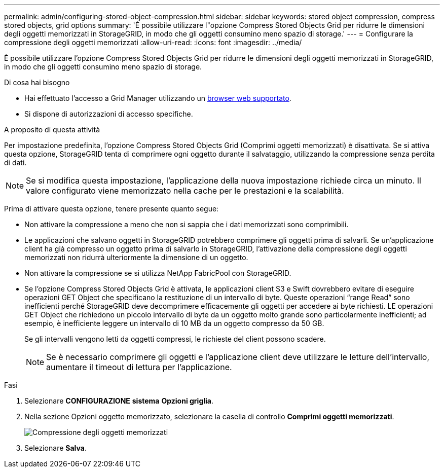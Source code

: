 ---
permalink: admin/configuring-stored-object-compression.html 
sidebar: sidebar 
keywords: stored object compression, compress stored objects, grid options 
summary: 'È possibile utilizzare l"opzione Compress Stored Objects Grid per ridurre le dimensioni degli oggetti memorizzati in StorageGRID, in modo che gli oggetti consumino meno spazio di storage.' 
---
= Configurare la compressione degli oggetti memorizzati
:allow-uri-read: 
:icons: font
:imagesdir: ../media/


[role="lead"]
È possibile utilizzare l'opzione Compress Stored Objects Grid per ridurre le dimensioni degli oggetti memorizzati in StorageGRID, in modo che gli oggetti consumino meno spazio di storage.

.Di cosa hai bisogno
* Hai effettuato l'accesso a Grid Manager utilizzando un xref:../admin/web-browser-requirements.adoc[browser web supportato].
* Si dispone di autorizzazioni di accesso specifiche.


.A proposito di questa attività
Per impostazione predefinita, l'opzione Compress Stored Objects Grid (Comprimi oggetti memorizzati) è disattivata. Se si attiva questa opzione, StorageGRID tenta di comprimere ogni oggetto durante il salvataggio, utilizzando la compressione senza perdita di dati.


NOTE: Se si modifica questa impostazione, l'applicazione della nuova impostazione richiede circa un minuto. Il valore configurato viene memorizzato nella cache per le prestazioni e la scalabilità.

Prima di attivare questa opzione, tenere presente quanto segue:

* Non attivare la compressione a meno che non si sappia che i dati memorizzati sono comprimibili.
* Le applicazioni che salvano oggetti in StorageGRID potrebbero comprimere gli oggetti prima di salvarli. Se un'applicazione client ha già compresso un oggetto prima di salvarlo in StorageGRID, l'attivazione della compressione degli oggetti memorizzati non ridurrà ulteriormente la dimensione di un oggetto.
* Non attivare la compressione se si utilizza NetApp FabricPool con StorageGRID.
* Se l'opzione Compress Stored Objects Grid è attivata, le applicazioni client S3 e Swift dovrebbero evitare di eseguire operazioni GET Object che specificano la restituzione di un intervallo di byte. Queste operazioni "`range Read`" sono inefficienti perché StorageGRID deve decomprimere efficacemente gli oggetti per accedere ai byte richiesti. LE operazioni GET Object che richiedono un piccolo intervallo di byte da un oggetto molto grande sono particolarmente inefficienti; ad esempio, è inefficiente leggere un intervallo di 10 MB da un oggetto compresso da 50 GB.
+
Se gli intervalli vengono letti da oggetti compressi, le richieste del client possono scadere.

+

NOTE: Se è necessario comprimere gli oggetti e l'applicazione client deve utilizzare le letture dell'intervallo, aumentare il timeout di lettura per l'applicazione.



.Fasi
. Selezionare *CONFIGURAZIONE* *sistema* *Opzioni griglia*.
. Nella sezione Opzioni oggetto memorizzato, selezionare la casella di controllo *Comprimi oggetti memorizzati*.
+
image::../media/compress_stored_objects.png[Compressione degli oggetti memorizzati]

. Selezionare *Salva*.

